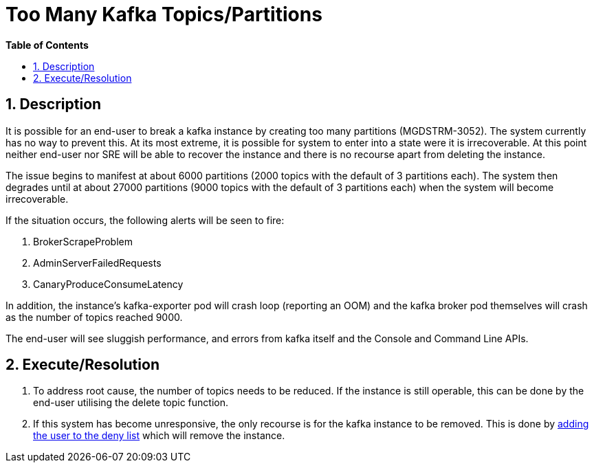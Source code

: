 // begin header
ifdef::env-github[]
:tip-caption: :bulb:
:note-caption: :information_source:
:important-caption: :heavy_exclamation_mark:
:caution-caption: :fire:
:warning-caption: :warning:
endif::[]
:numbered:
:toc: macro
:toc-title: pass:[<b>Table of Contents</b>]
// end header
= Too Many Kafka Topics/Partitions

toc::[]

== Description

It is possible for an end-user to break a kafka instance by creating too many partitions (MGDSTRM-3052). The system currently has no way to prevent this.
At its most extreme, it is possible for system to enter into a state were it is irrecoverable. At this point neither end-user nor SRE will be able to recover the instance and there is no recourse apart from deleting the instance.

The issue begins to manifest at about 6000 partitions (2000 topics with the default of 3 partitions each).  The system then degrades until at about 27000 partitions (9000 topics with the default of 3 partitions each) when the system will become irrecoverable.

If the situation occurs, the following alerts will be seen to fire:

1. BrokerScrapeProblem
1. AdminServerFailedRequests
1. CanaryProduceConsumeLatency

In addition, the instance's kafka-exporter pod will crash loop (reporting an OOM) and the kafka broker pod themselves will crash as the number of topics reached 9000.

The end-user will see sluggish performance, and errors from kafka itself and the Console and Command Line APIs.

== Execute/Resolution

1. To address root cause, the number of topics needs to be reduced.  If the instance is still operable, this can be done by the end-user utilising the delete topic function.
1. If this system has become unresponsive, the only recourse is for the kafka instance to be removed. This is done by link:adding-users-into-deny-list.asciidoc[adding the user to the deny list] which will remove the instance.
